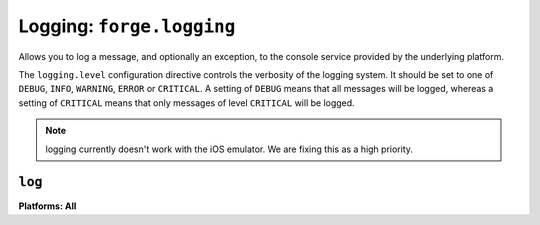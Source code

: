 .. _logging:

Logging: ``forge.logging``
================================================================================

Allows you to log a message, and optionally an exception, to the console service provided by the underlying platform.

The ``logging.level`` configuration directive controls the verbosity of the logging system.
It should be set to one of ``DEBUG``, ``INFO``, ``WARNING``, ``ERROR`` or ``CRITICAL``.
A setting of ``DEBUG`` means that all messages will be logged, whereas a setting of ``CRITICAL`` means that only messages of level ``CRITICAL`` will be logged.

.. note:: logging currently doesn't work with the iOS emulator. We are fixing this as a high priority.

``log``
~~~~~~~~~~~~~~~~~~~~~~~~~~~~~~~~~~~~~~~~~~~~~~~~~~~~~~~~~~~~~~~~~~~~~~~~~~~~~~~~
**Platforms: All**

.. js:function:: logging.log(message[, exception][, level])

    :param message: a string to log on the browser console
    :param exception: a JavaScript Error instance: details from the exception will be appended to your log message
    :param level: importance of this message: one of ``forge.logging.DEBUG``, ``forge.logging.INFO``, ``forge.logging.WARNING``, ``forge.logging.ERROR`` or ``forge.logging.CRITICAL``

.. js:function:: logging.debug(message[, exception])

    Shorthand for ``forge.logging.log(message[, exception], forge.logging.DEBUG)``

.. js:function:: logging.info(message[, exception])

    Shorthand for ``forge.logging.log(message[, exception], forge.logging.INFO)``

.. js:function:: logging.warning(message[, exception])

    Shorthand for ``forge.logging.log(message[, exception], forge.logging.WARNING)``

.. js:function:: logging.error(message[, exception])

    Shorthand for ``forge.logging.log(message[, exception], forge.logging.ERROR)``

.. js:function:: logging.critical(message[, exception])

    Shorthand for ``forge.logging.log(message[, exception], forge.logging.CRITICAL)``
